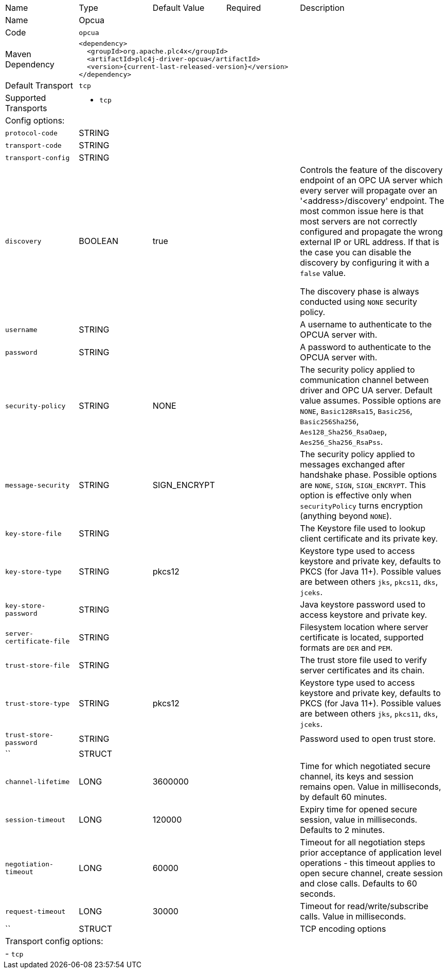 //
//  Licensed to the Apache Software Foundation (ASF) under one or more
//  contributor license agreements.  See the NOTICE file distributed with
//  this work for additional information regarding copyright ownership.
//  The ASF licenses this file to You under the Apache License, Version 2.0
//  (the "License"); you may not use this file except in compliance with
//  the License.  You may obtain a copy of the License at
//
//      https://www.apache.org/licenses/LICENSE-2.0
//
//  Unless required by applicable law or agreed to in writing, software
//  distributed under the License is distributed on an "AS IS" BASIS,
//  WITHOUT WARRANTIES OR CONDITIONS OF ANY KIND, either express or implied.
//  See the License for the specific language governing permissions and
//  limitations under the License.
//

// Code generated by code-generation. DO NOT EDIT.

[cols="2,2a,2a,2a,4a"]
|===
|Name |Type |Default Value |Required |Description
|Name 4+|Opcua
|Code 4+|`opcua`
|Maven Dependency 4+|

----
<dependency>
  <groupId>org.apache.plc4x</groupId>
  <artifactId>plc4j-driver-opcua</artifactId>
  <version>{current-last-released-version}</version>
</dependency>
----
|Default Transport 4+|`tcp`
|Supported Transports 4+|
 - `tcp`
5+|Config options:
|`protocol-code` |STRING || |
|`transport-code` |STRING || |
|`transport-config` |STRING || |
|`discovery` |BOOLEAN |true| |Controls the feature of the discovery endpoint of an OPC UA server which every server
will propagate over an '<address>/discovery' endpoint. The most common issue here is that most servers are not correctly
configured and propagate the wrong external IP or URL address. If that is the case you can disable the discovery by
configuring it with a `false` value.

The discovery phase is always conducted using `NONE` security policy.
|`username` |STRING || |A username to authenticate to the OPCUA server with.
|`password` |STRING || |A password to authenticate to the OPCUA server with.
|`security-policy` |STRING |NONE| |The security policy applied to communication channel between driver and OPC UA server.
Default value assumes. Possible options are `NONE`, `Basic128Rsa15`, `Basic256`, `Basic256Sha256`, `Aes128_Sha256_RsaOaep`, `Aes256_Sha256_RsaPss`.
|`message-security` |STRING |SIGN_ENCRYPT| |The security policy applied to messages exchanged after handshake phase.
Possible options are `NONE`, `SIGN`, `SIGN_ENCRYPT`.
This option is effective only when `securityPolicy` turns encryption (anything beyond `NONE`).
|`key-store-file` |STRING || |The Keystore file used to lookup client certificate and its private key.
|`key-store-type` |STRING |pkcs12| |Keystore type used to access keystore and private key, defaults to PKCS (for Java 11+).
Possible values are between others `jks`, `pkcs11`, `dks`, `jceks`.
|`key-store-password` |STRING || |Java keystore password used to access keystore and private key.
|`server-certificate-file` |STRING || |Filesystem location where server certificate is located, supported formats are `DER` and `PEM`.
|`trust-store-file` |STRING || |The trust store file used to verify server certificates and its chain.
|`trust-store-type` |STRING |pkcs12| |Keystore type used to access keystore and private key, defaults to PKCS (for Java 11+).
Possible values are between others `jks`, `pkcs11`, `dks`, `jceks`.
|`trust-store-password` |STRING || |Password used to open trust store.
|`` |STRUCT || |
|`channel-lifetime` |LONG |3600000| |Time for which negotiated secure channel, its keys and session remains open. Value in milliseconds, by default 60 minutes.
|`session-timeout` |LONG |120000| |Expiry time for opened secure session, value in milliseconds. Defaults to 2 minutes.
|`negotiation-timeout` |LONG |60000| |Timeout for all negotiation steps prior acceptance of application level operations - this timeout applies to open secure channel, create session and close calls. Defaults to 60 seconds.
|`request-timeout` |LONG |30000| |Timeout for read/write/subscribe calls. Value in milliseconds.
|`` |STRUCT || |TCP encoding options
5+|Transport config options:
5+| - `tcp`
|===
